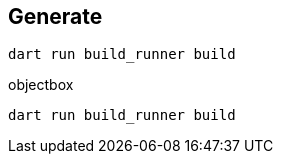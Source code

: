 == Generate
----
dart run build_runner build
----

objectbox

----
dart run build_runner build
----

